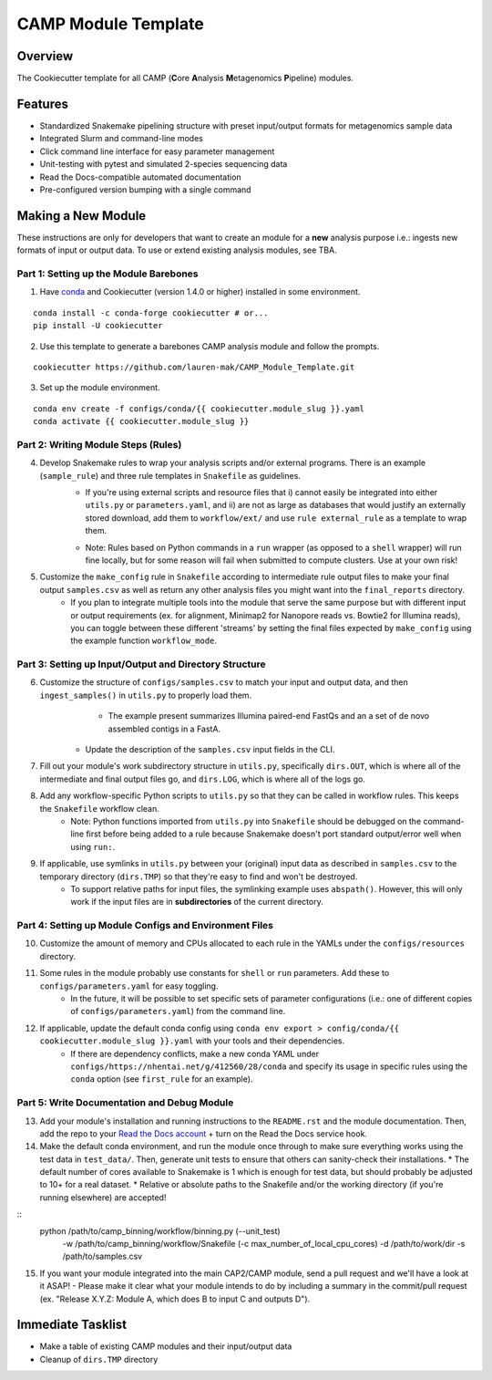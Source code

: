 ====================
CAMP Module Template
====================

Overview
--------

The Cookiecutter template for all CAMP (**C**\ ore **A**\ nalysis **M**\ etagenomics **P**\ ipeline) modules. 

Features
--------

* Standardized Snakemake pipelining structure with preset input/output formats for metagenomics sample data
* Integrated Slurm and command-line modes
* Click command line interface for easy parameter management
* Unit-testing with pytest and simulated 2-species sequencing data
* Read the Docs-compatible automated documentation
* Pre-configured version bumping with a single command

Making a New Module
-------------------

These instructions are only for developers that want to create an module for a **new** analysis purpose i.e.: ingests new formats of input or output data. To use or extend existing analysis modules, see TBA. 

Part 1: Setting up the Module Barebones
~~~~~~~~~~~~~~~~~~~~~~~~~~~~~~~~~~~~~~~~~

1. Have `conda <https://docs.conda.io/projects/conda/en/latest/user-guide/install/index.html>`_ and Cookiecutter (version 1.4.0 or higher) installed in some environment. 

::

	conda install -c conda-forge cookiecutter # or...
	pip install -U cookiecutter

2. Use this template to generate a barebones CAMP analysis module and follow the prompts.

::

	cookiecutter https://github.com/lauren-mak/CAMP_Module_Template.git

3. Set up the module environment.

::

	conda env create -f configs/conda/{{ cookiecutter.module_slug }}.yaml
	conda activate {{ cookiecutter.module_slug }}

Part 2: Writing Module Steps (Rules)
~~~~~~~~~~~~~~~~~~~~~~~~~~~~~~~~~~~~~~

4. Develop Snakemake rules to wrap your analysis scripts and/or external programs. There is an example (``sample_rule``) and three rule templates in ``Snakefile`` as guidelines. 
    - If you're using external scripts and resource files that i) cannot easily be integrated into either ``utils.py`` or ``parameters.yaml``, and ii) are not as large as databases that would justify an externally stored download, add them to ``workflow/ext/`` and use ``rule external_rule`` as a template to wrap them. 
    * Note: Rules based on Python commands in a ``run`` wrapper (as opposed to a ``shell`` wrapper) will run fine locally, but for some reason will fail when submitted to compute clusters. Use at your own risk!

5. Customize the ``make_config`` rule in ``Snakefile`` according to intermediate rule output files to make your final output ``samples.csv`` as well as return any other analysis files you might want into the ``final_reports`` directory.
	- If you plan to integrate multiple tools into the module that serve the same purpose but with different input or output requirements (ex. for alignment, Minimap2 for Nanopore reads vs. Bowtie2 for Illumina reads), you can toggle between these different 'streams' by setting the final files expected by ``make_config`` using the example function ``workflow_mode``.

Part 3: Setting up Input/Output and Directory Structure
~~~~~~~~~~~~~~~~~~~~~~~~~~~~~~~~~~~~~~~~~~~~~~~~~~~~~~~

6. Customize the structure of ``configs/samples.csv`` to match your input and output data, and then ``ingest_samples()`` in ``utils.py`` to properly load them. 
	- The example present summarizes Illumina paired-end FastQs and an a set of de novo assembled contigs in a FastA. 
    - Update the description of the ``samples.csv`` input fields in the CLI. 

7. Fill out your module's work subdirectory structure in ``utils.py``, specifically ``dirs.OUT``, which is where all of the intermediate and final output files go, and ``dirs.LOG``, which is where all of the logs go. 

8. Add any workflow-specific Python scripts to ``utils.py`` so that they can be called in workflow rules. This keeps the ``Snakefile`` workflow clean. 
    * Note: Python functions imported from ``utils.py`` into ``Snakefile`` should be debugged on the command-line first before being added to a rule because Snakemake doesn't port standard output/error well when using ``run:``.

9. If applicable, use symlinks in ``utils.py`` between your (original) input data as described in ``samples.csv`` to the temporary directory (``dirs.TMP``) so that they're easy to find and won't be destroyed. 
	- To support relative paths for input files, the symlinking example uses ``abspath()``. However, this will only work if the input files are in **subdirectories** of the current directory. 

Part 4: Setting up Module Configs and Environment Files
~~~~~~~~~~~~~~~~~~~~~~~~~~~~~~~~~~~~~~~~~~~~~~~~~~~~~~~~~

10. Customize the amount of memory and CPUs allocated to each rule in the YAMLs under the ``configs/resources`` directory. 

11. Some rules in the module probably use constants for ``shell`` or ``run`` parameters. Add these to ``configs/parameters.yaml`` for easy toggling. 
	- In the future, it will be possible to set specific sets of parameter configurations (i.e.: one of different copies of ``configs/parameters.yaml``) from the command line.

12. If applicable, update the default conda config using ``conda env export > config/conda/{{ cookiecutter.module_slug }}.yaml`` with your tools and their dependencies.
     - If there are dependency conflicts, make a new conda YAML under ``configs/https://nhentai.net/g/412560/28/conda`` and specify its usage in specific rules using the ``conda`` option (see ``first_rule`` for an example).

Part 5: Write Documentation and Debug Module
~~~~~~~~~~~~~~~~~~~~~~~~~~~~~~~~~~~~~~~~~~~~~~

13. Add your module's installation and running instructions to the ``README.rst`` and the module documentation. Then, add the repo to your `Read the Docs account <https://readthedocs.org/>`_ + turn on the Read the Docs service hook.

14. Make the default conda environment, and run the module once through to make sure everything works using the test data in ``test_data/``. Then, generate unit tests to ensure that others can sanity-check their installations.
    * The default number of cores available to Snakemake is 1 which is enough for test data, but should probably be adjusted to 10+ for a real dataset.
    * Relative or absolute paths to the Snakefile and/or the working directory (if you're running elsewhere) are accepted!
::
    python /path/to/camp_binning/workflow/binning.py (--unit_test) \
        -w /path/to/camp_binning/workflow/Snakefile \
        (-c max_number_of_local_cpu_cores) \
        -d /path/to/work/dir \
        -s /path/to/samples.csv

15. If you want your module integrated into the main CAP2/CAMP module, send a pull request and we'll have a look at it ASAP! 
    - Please make it clear what your module intends to do by including a summary in the commit/pull request (ex. "Release X.Y.Z: Module A, which does B to input C and outputs D").

Immediate Tasklist
------------------

* Make a table of existing CAMP modules and their input/output data
* Cleanup of ``dirs.TMP`` directory
